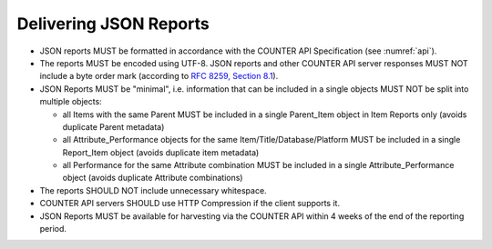 .. The COUNTER Code of Practice © 2017-2024 by COUNTER Metrics
   is licensed under CC BY 4.0. To view a copy of this license,
   visit https://creativecommons.org/licenses/by/4.0/

Delivering JSON Reports
-----------------------

* JSON reports MUST be formatted in accordance with the COUNTER API Specification (see :numref:`api`).
* The reports MUST be encoded using UTF-8. JSON reports and other COUNTER API server responses MUST NOT include a byte order mark (according to `RFC 8259, Section 8.1 <https://datatracker.ietf.org/doc/html/rfc8259#section-8.1>`_).
* JSON Reports MUST be "minimal", i.e. information that can be included in a single objects MUST NOT be split into multiple objects:

  * all Items with the same Parent MUST be included in a single Parent_Item object in Item Reports only (avoids duplicate Parent metadata)
  * all Attribute_Performance objects for the same Item/Title/Database/Platform MUST be included in a single Report_Item object (avoids duplicate item metadata)
  * all Performance for the same Attribute combination MUST be included in a single Attribute_Performance object (avoids duplicate Attribute combinations)

* The reports SHOULD NOT include unnecessary whitespace.
* COUNTER API servers SHOULD use HTTP Compression if the client supports it.
* JSON Reports MUST be available for harvesting via the COUNTER API within 4 weeks of the end of the reporting period.
